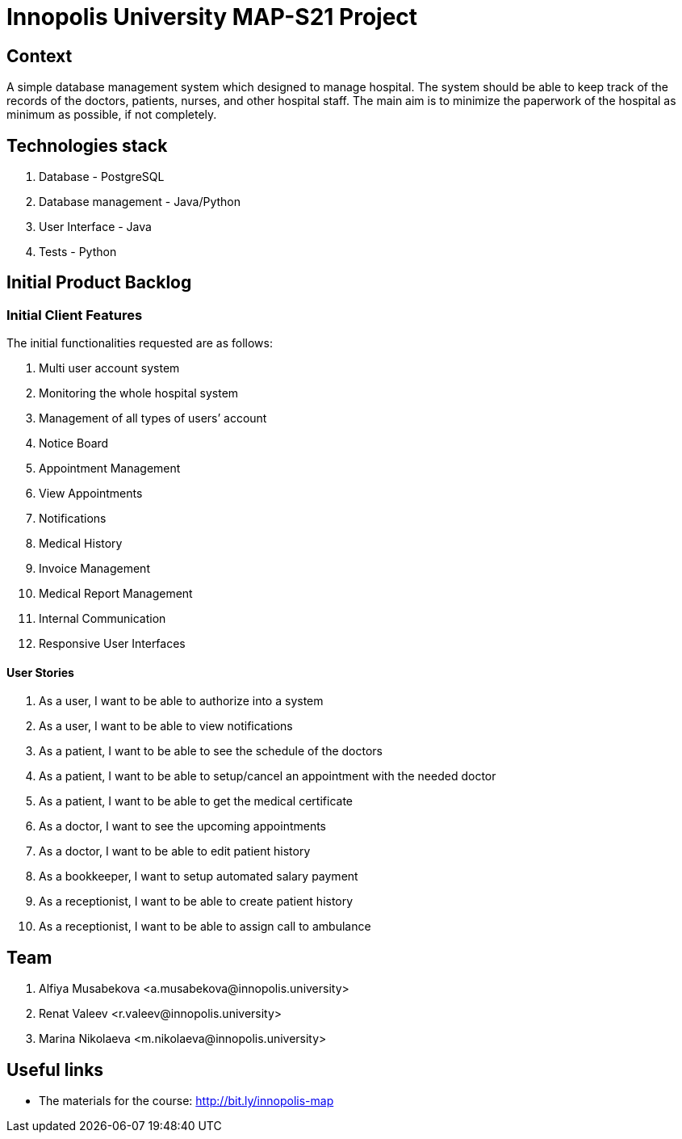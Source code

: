 = Innopolis University MAP-S21 Project
:status: bottom
:inclusion:
:experimental:
// ------------------------------------------
:icons: font


// Specific to GitHub
ifdef::env-github[]
:tip-caption: :bulb:
:note-caption: :information_source:
:important-caption: :heavy_exclamation_mark:
:caution-caption: :fire:
:warning-caption: :warning:
endif::[]


== Context
A simple database management system which designed to manage hospital. The system should be able to keep track of the records of the doctors, patients, nurses, and other hospital staff. The main aim is to minimize the paperwork of the hospital as minimum as possible, if not completely. 

== Technologies stack
. Database - PostgreSQL
. Database management - Java/Python
. User Interface - Java
. Tests - Python

== Initial Product Backlog

:numbered!:
===  Initial Client Features

The initial functionalities requested are as follows:

. Multi user account system
. Monitoring the whole hospital system
. Management of all types of users’ account
. Notice Board
. Appointment Management
. View Appointments
. Notifications
. Medical History
. Invoice Management
. Medical Report Management
. Internal Communication
. Responsive User Interfaces

:numbered!:
==== User Stories
. As a user, I want to be able to authorize into a system
. As a user, I want to be able to view notifications
. As a patient, I want to be able to see the schedule of the doctors
. As a patient, I want to be able to setup/cancel an appointment with the needed doctor
. As a patient, I want to be able to get the medical certificate
. As a doctor, I want to see the upcoming appointments
. As a doctor, I want to be able to edit patient history
. As a bookkeeper, I want to setup automated salary payment
. As a receptionist, I want to be able to create patient history
. As a receptionist, I want to be able to assign call to ambulance


:numbered!:
== Team
. Alfiya Musabekova <a.musabekova@innopolis.university>
. Renat Valeev <r.valeev@innopolis.university>
. Marina Nikolaeva <m.nikolaeva@innopolis.university>

:numbered!:
== Useful links

- The materials for the course: http://bit.ly/innopolis-map

